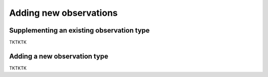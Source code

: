 Adding new observations
==========

Supplementing an existing observation type
-------------

TKTKTK

Adding a new observation type
-------------

TKTKTK

